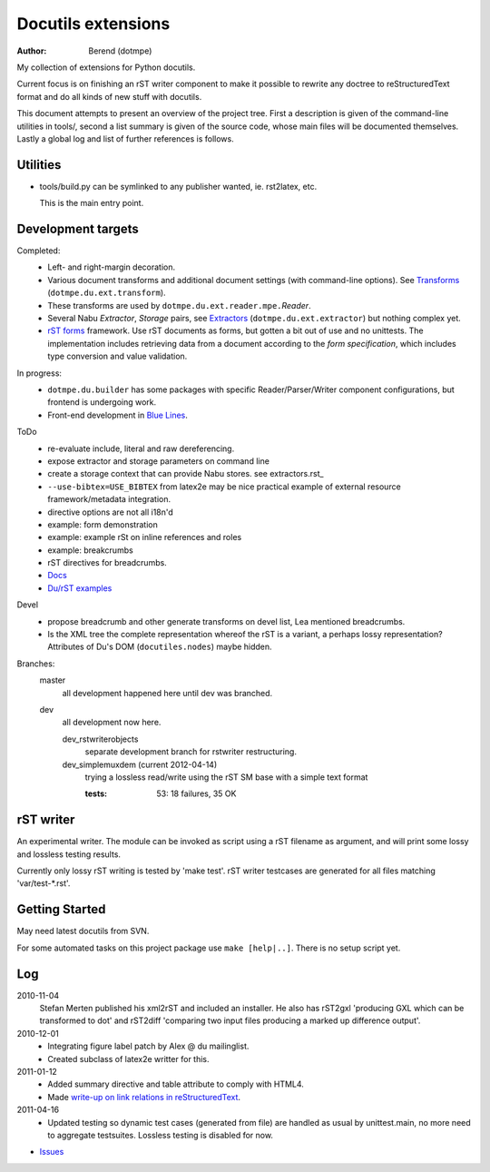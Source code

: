 Docutils extensions
===================
:author: Berend (dotmpe)

My collection of extensions for Python docutils.

Current focus is on finishing an rST writer component to make it possible to
rewrite any doctree to reStructuredText format and do all kinds of new stuff
with docutils.

This document attempts to present an overview of the project tree.
First a description is given of the command-line utilities in tools/,
second a list summary is given of the source code, whose main files will be
documented themselves. Lastly a global log and list of further references is
follows.

Utilities
---------
- tools/build.py can be symlinked to any publisher wanted, ie. rst2latex, etc.  

  This is the main entry point. 

Development targets
--------------------
Completed:
  - Left- and right-margin decoration.
  - Various document transforms and additional document settings (with
    command-line options). See `Transforms`_ (``dotmpe.du.ext.transform``).
  - These transforms are used by ``dotmpe.du.ext.reader.mpe.``\ `Reader`.
  - Several Nabu `Extractor`, `Storage` pairs, see `Extractors`_ (``dotmpe.du.ext.extractor``) but nothing complex yet.
  - `rST forms`_ framework.
    Use rST documents as forms, but gotten a bit out of use and no unittests.
    The implementation includes retrieving data from a document according to the
    `form specification`, which includes type conversion and value validation.

In progress:
  - ``dotmpe.du.builder`` has some packages with specific Reader/Parser/Writer
    component configurations, but frontend is undergoing work.
  - Front-end development in `Blue Lines`_.

ToDo
  -  re-evaluate include, literal and raw dereferencing.
  -  expose extractor and storage parameters on command line
  -  create a storage context that can provide Nabu stores. see extractors.rst_
  -  ``--use-bibtex=USE_BIBTEX`` from latex2e may be nice practical example of 
     external resource framework/metadata integration.
  -  directive options are not all i18n'd
  -  example: form demonstration
  -  example: example rSt on inline references and roles
  -  example: breakcrumbs
  -  rST directives for breadcrumbs.
  - `Docs`_
  - `Du/rST examples`_

Devel
  -  propose breadcrumb and other generate transforms on devel list,
     Lea mentioned breadcrumbs.
  -  Is the XML tree the complete representation whereof the rST is a variant,
     a perhaps lossy representation? 
     Attributes of Du's DOM (``docutiles.nodes``) maybe hidden.

Branches:
  master
    all development happened here until dev was branched.
  dev
    all development now here.

    dev_rstwriterobjects
      separate development branch for rstwriter restructuring.  
    dev_simplemuxdem (current 2012-04-14)
      trying a lossless read/write using the rST SM base with a 
      simple text format

      :tests: 53: 18 failures, 35 OK

rST writer
----------
An experimental writer. The module can be invoked as script using a rST filename
as argument, and will print some lossy and lossless testing results.

Currently only lossy rST writing is tested by 'make test'.
rST writer testcases are generated for all files matching 'var/test-*.rst'.

Getting Started
---------------
May need latest docutils from SVN.

For some automated tasks on this project package use ``make [help|..]``.
There is no setup script yet.

Log
-----
2010-11-04
  Stefan Merten published his xml2rST and included an installer.
  He also has rST2gxl 'producing GXL which can be transformed to dot'
  and rST2diff 'comparing two input files producing a marked up difference
  output'.

2010-12-01
  - Integrating figure label patch by Alex @ du mailinglist.
  - Created subclass of latex2e writter for this.

2011-01-12
  - Added summary directive and table attribute to comply with HTML4.
  - Made `write-up on link relations in reStructuredText`__.

2011-04-16
  - Updated testing so dynamic test cases (generated from file) are handled as
    usual by unittest.main, no more need to aggregate testsuites.
    Lossless testing is disabled for now.

- `Issues <Issues.rst>`_

.. __: doc/links.rst

.. _rST forms: `docs`_
.. _Transforms: doc/transforms.rst
.. _Extractors: doc/extractors.rst
.. _Blue Lines: http://blue-lines.appspot.com/
.. _docs: doc/main.rst
.. _Du/rST examples: examples/main.rst



